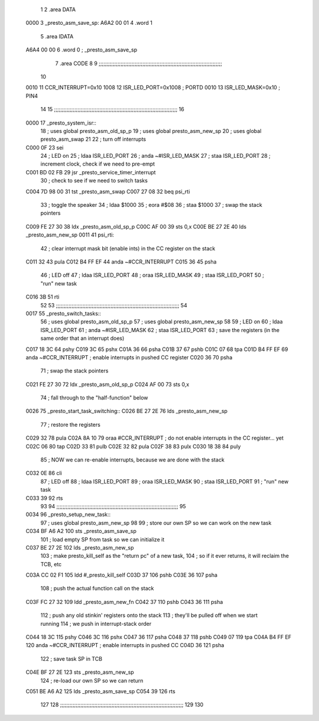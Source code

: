                               1 
                              2 .area DATA
   0000                       3    _presto_asm_save_sp:
   A6A2 00 01                 4    .word 1
                              5 .area IDATA
   A6A4 00 00                 6    .word 0    ; _presto_asm_save_sp
                              7 .area CODE
                              8 
                              9 ;;;;;;;;;;;;;;;;;;;;;;;;;;;;;;;;;;;;;;;;;;;;;;;;;;;;;;;;;;;;;;;;;;;;;;;;;;;;;;;
                             10 
   0010                      11 CCR_INTERRUPT=0x10
   1008                      12 ISR_LED_PORT=0x1008       ; PORTD
   0010                      13 ISR_LED_MASK=0x10         ; PIN4
                             14 
                             15 ;;;;;;;;;;;;;;;;;;;;;;;;;;;;;;;;;;;;;;;;;;;;;;;;;;;;;;;;;;;;;;;;;;;;;;;;;;;;;;;
                             16 
   0000                      17 _presto_system_isr::
                             18 ; uses global presto_asm_old_sp_p
                             19 ; uses global presto_asm_new_sp
                             20 ; uses global presto_asm_swap
                             21 
                             22    ; turn off interrupts
   C000 0F                   23    sei
                             24    ; LED on
                             25    ; ldaa  ISR_LED_PORT
                             26    ; anda  ~#ISR_LED_MASK
                             27    ; staa  ISR_LED_PORT
                             28    ; increment clock, check if we need to pre-empt
   C001 BD 02 FB             29    jsr   _presto_service_timer_interrupt
                             30    ; check to see if we need to switch tasks
   C004 7D 98 00             31    tst   _presto_asm_swap
   C007 27 08                32    beq   psi_rti
                             33    ; toggle the speaker
                             34    ; ldaa  $1000
                             35    ; eora  #$08
                             36    ; staa  $1000
                             37   ; swap the stack pointers
   C009 FE 27 30             38    ldx   _presto_asm_old_sp_p
   C00C AF 00                39    sts   0,x
   C00E BE 27 2E             40    lds   _presto_asm_new_sp
   0011                      41 psi_rti:
                             42    ; clear interrupt mask bit (enable ints) in the CC register on the stack
   C011 32                   43    pula
   C012 B4 FF EF             44    anda  ~#CCR_INTERRUPT
   C015 36                   45    psha
                             46    ; LED off
                             47    ; ldaa  ISR_LED_PORT
                             48    ; oraa  ISR_LED_MASK
                             49    ; staa  ISR_LED_PORT
                             50    ; "run" new task
   C016 3B                   51    rti
                             52 
                             53 ;;;;;;;;;;;;;;;;;;;;;;;;;;;;;;;;;;;;;;;;;;;;;;;;;;;;;;;;;;;;;;;;;;;;;;;;;;;;;;;
                             54 
   0017                      55 _presto_switch_tasks::
                             56 ; uses global presto_asm_old_sp_p
                             57 ; uses global presto_asm_new_sp
                             58 
                             59    ; LED on
                             60    ; ldaa  ISR_LED_PORT
                             61    ; anda  ~#ISR_LED_MASK
                             62    ; staa  ISR_LED_PORT
                             63    ; save the registers (in the same order that an interrupt does)
   C017 18 3C                64    pshy
   C019 3C                   65    pshx
   C01A 36                   66    psha
   C01B 37                   67    pshb
   C01C 07                   68    tpa
   C01D B4 FF EF             69    anda  ~#CCR_INTERRUPT     ; enable interrupts in pushed CC register
   C020 36                   70    psha
                             71    ; swap the stack pointers
   C021 FE 27 30             72    ldx   _presto_asm_old_sp_p
   C024 AF 00                73    sts   0,x
                             74    ; fall through to the "half-function" below
   0026                      75 _presto_start_task_switching::
   C026 BE 27 2E             76    lds   _presto_asm_new_sp
                             77    ; restore the registers
   C029 32                   78    pula
   C02A 8A 10                79    oraa  #CCR_INTERRUPT      ; do not enable interrupts in the CC register... yet
   C02C 06                   80    tap
   C02D 33                   81    pulb
   C02E 32                   82    pula
   C02F 38                   83    pulx
   C030 18 38                84    puly
                             85    ; NOW we can re-enable interrupts, because we are done with the stack
   C032 0E                   86    cli
                             87    ; LED off
                             88    ; ldaa  ISR_LED_PORT
                             89    ; oraa  ISR_LED_MASK
                             90    ; staa  ISR_LED_PORT
                             91    ; "run" new task
   C033 39                   92    rts
                             93 
                             94 ;;;;;;;;;;;;;;;;;;;;;;;;;;;;;;;;;;;;;;;;;;;;;;;;;;;;;;;;;;;;;;;;;;;;;;;;;;;;;;
                             95 
   0034                      96 _presto_setup_new_task::
                             97 ; uses global presto_asm_new_sp
                             98 
                             99    ; store our own SP so we can work on the new task
   C034 BF A6 A2            100    sts _presto_asm_save_sp
                            101    ; load empty SP from task so we can initialize it
   C037 BE 27 2E            102    lds _presto_asm_new_sp
                            103    ; make presto_kill_self as the "return pc" of a new task,
                            104    ; so if it ever returns, it will reclaim the TCB, etc
   C03A CC 02 F1            105    ldd   #_presto_kill_self
   C03D 37                  106    pshb
   C03E 36                  107    psha
                            108    ; push the actual function call on the stack
   C03F FC 27 32            109    ldd   _presto_asm_new_fn
   C042 37                  110    pshb
   C043 36                  111    psha
                            112    ; push any old stinkin' registers onto the stack
                            113    ; they'll be pulled off when we start running
                            114    ; we push in interrupt-stack order
   C044 18 3C               115    pshy
   C046 3C                  116    pshx
   C047 36                  117    psha
   C048 37                  118    pshb
   C049 07                  119    tpa
   C04A B4 FF EF            120    anda  ~#CCR_INTERRUPT     ; enable interrupts in pushed CC
   C04D 36                  121    psha
                            122    ; save task SP in TCB
   C04E BF 27 2E            123    sts   _presto_asm_new_sp
                            124    ; re-load our own SP so we can return
   C051 BE A6 A2            125    lds   _presto_asm_save_sp
   C054 39                  126    rts
                            127 
                            128 ;;;;;;;;;;;;;;;;;;;;;;;;;;;;;;;;;;;;;;;;;;;;;;;;;;;;;;;;;;;;;;;;;;;;;;;;;;;;;;;
                            129 
                            130 
